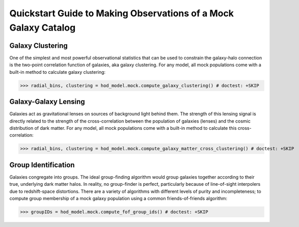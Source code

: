 
.. _mock_observation_quickstart:

******************************************************************
Quickstart Guide to Making Observations of a Mock Galaxy Catalog
******************************************************************


Galaxy Clustering 
------------------

One of the simplest and most powerful observational statistics that can be used to 
constrain the galaxy-halo connection is the two-point correlation function of galaxies, 
aka galaxy clustering. For any model, all mock populations come with a 
built-in method to calculate galaxy clustering: 

>>> radial_bins, clustering = hod_model.mock.compute_galaxy_clustering() # doctest: +SKIP

Galaxy-Galaxy Lensing 
------------------------------------

Galaxies act as gravitational lenses on sources of background light behind them. 
The strength of this lensing signal is directly related to the strength of the cross-correlation 
between the population of galaxies (lenses) and the cosmic distribution of dark matter. 
For any model, all mock populations come with a built-in method to calculate this cross-correlation: 

>>> radial_bins, clustering = hod_model.mock.compute_galaxy_matter_cross_clustering() # doctest: +SKIP

Group Identification 
------------------------------------

Galaxies congregate into groups. The ideal group-finding algorithm would 
group galaxies together according to their true, underlying dark matter halos. In reality, 
no group-finder is perfect, particularly because of line-of-sight interpolers due to 
redshift-space distortions. There are a variety of algorithms with different 
levels of purity and incompleteness; to compute group membership of a mock galaxy population 
using a common friends-of-friends algorithm:

>>> groupIDs = hod_model.mock.compute_fof_group_ids() # doctest: +SKIP
